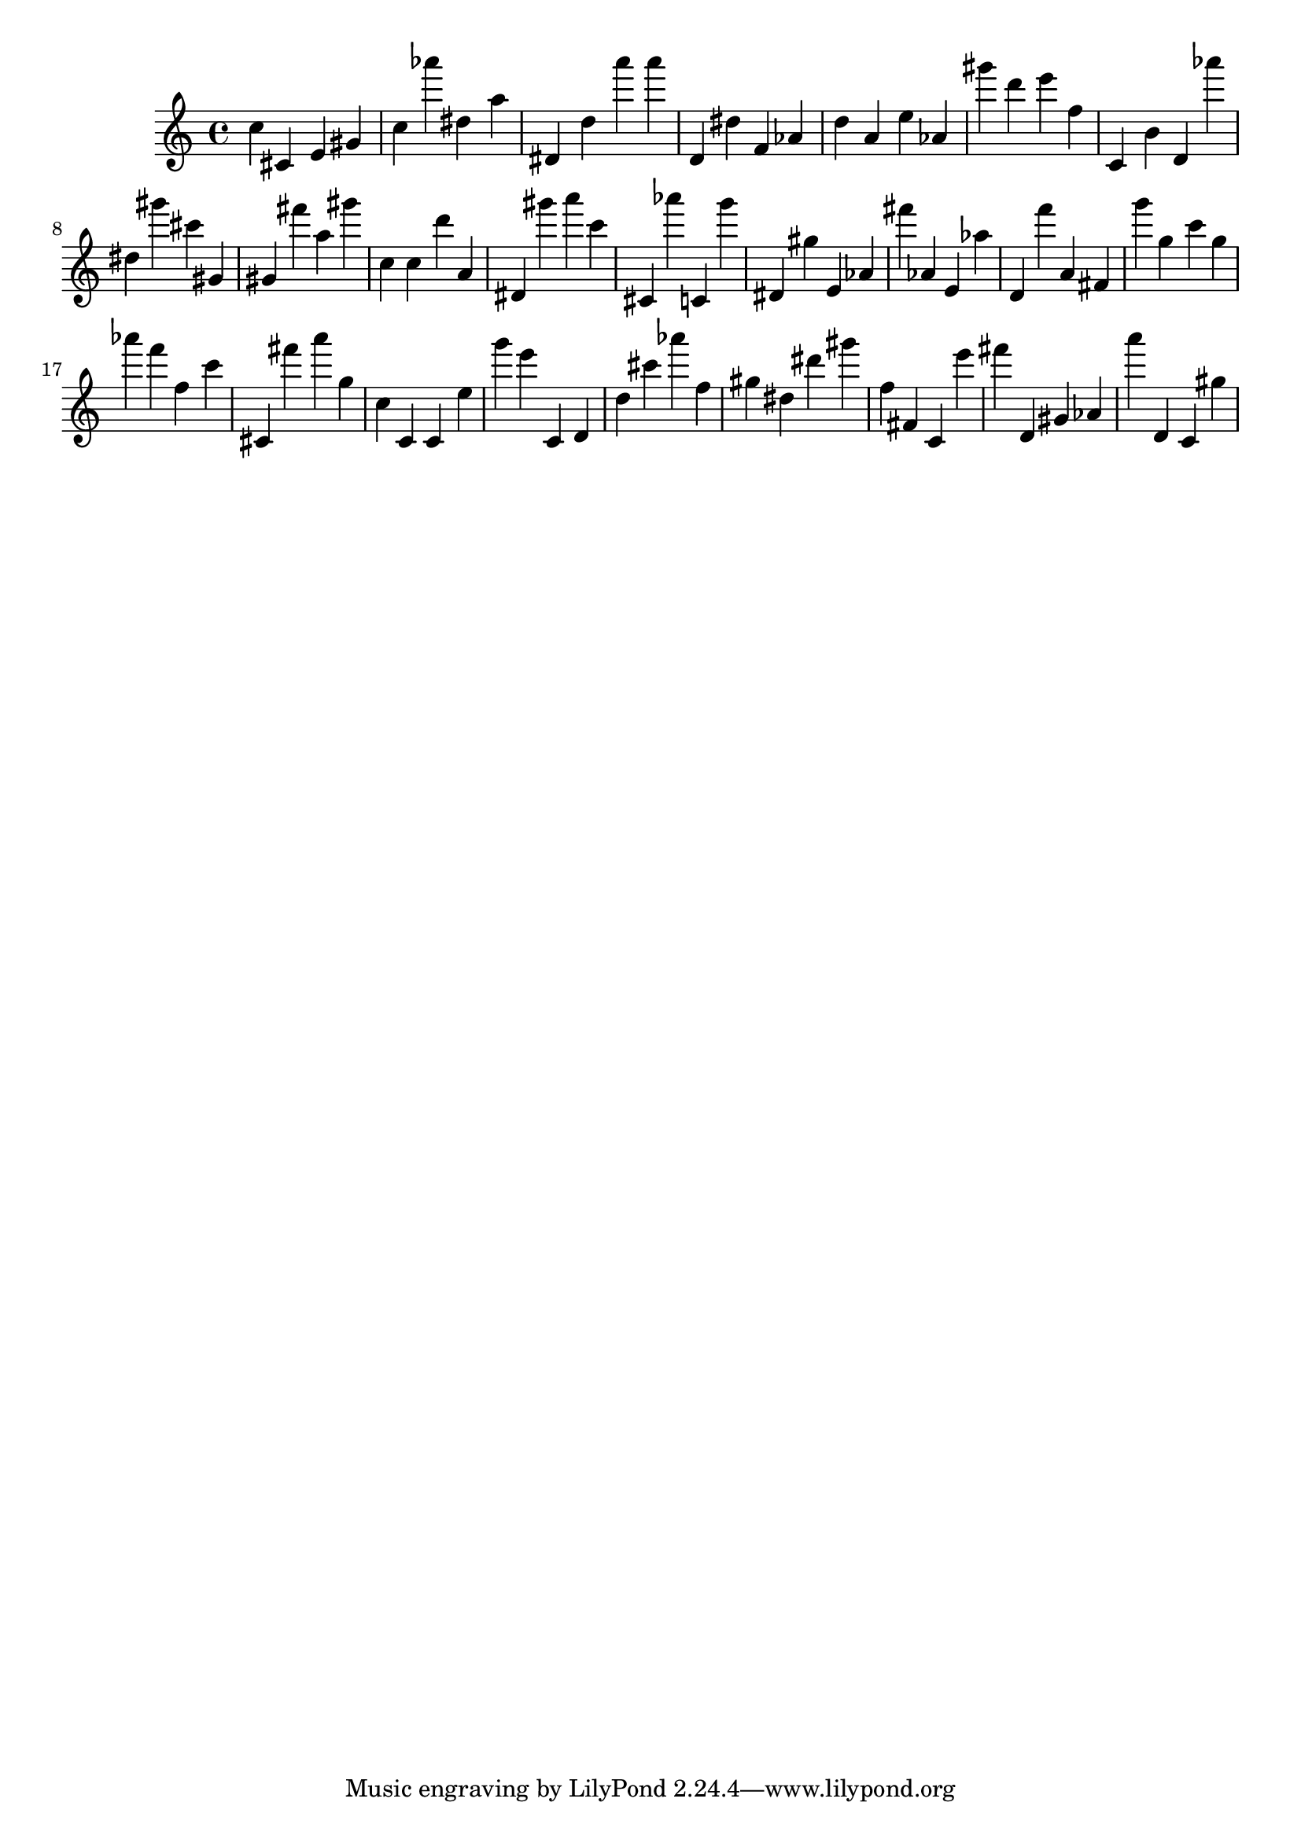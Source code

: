 \version "2.18.2"

\score {

{
\clef treble
c'' cis' e' gis' c'' as''' dis'' a'' dis' d'' a''' a''' d' dis'' f' as' d'' a' e'' as' gis''' d''' e''' f'' c' b' d' as''' dis'' gis''' cis''' gis' gis' fis''' a'' gis''' c'' c'' d''' a' dis' gis''' a''' c''' cis' as''' c' g''' dis' gis'' e' as' fis''' as' e' as'' d' f''' a' fis' g''' g'' c''' g'' as''' f''' f'' c''' cis' fis''' a''' g'' c'' c' c' e'' g''' e''' c' d' d'' cis''' as''' f'' gis'' dis'' dis''' gis''' f'' fis' c' e''' fis''' d' gis' as' a''' d' c' gis'' 
}

 \midi { }
 \layout { }
}